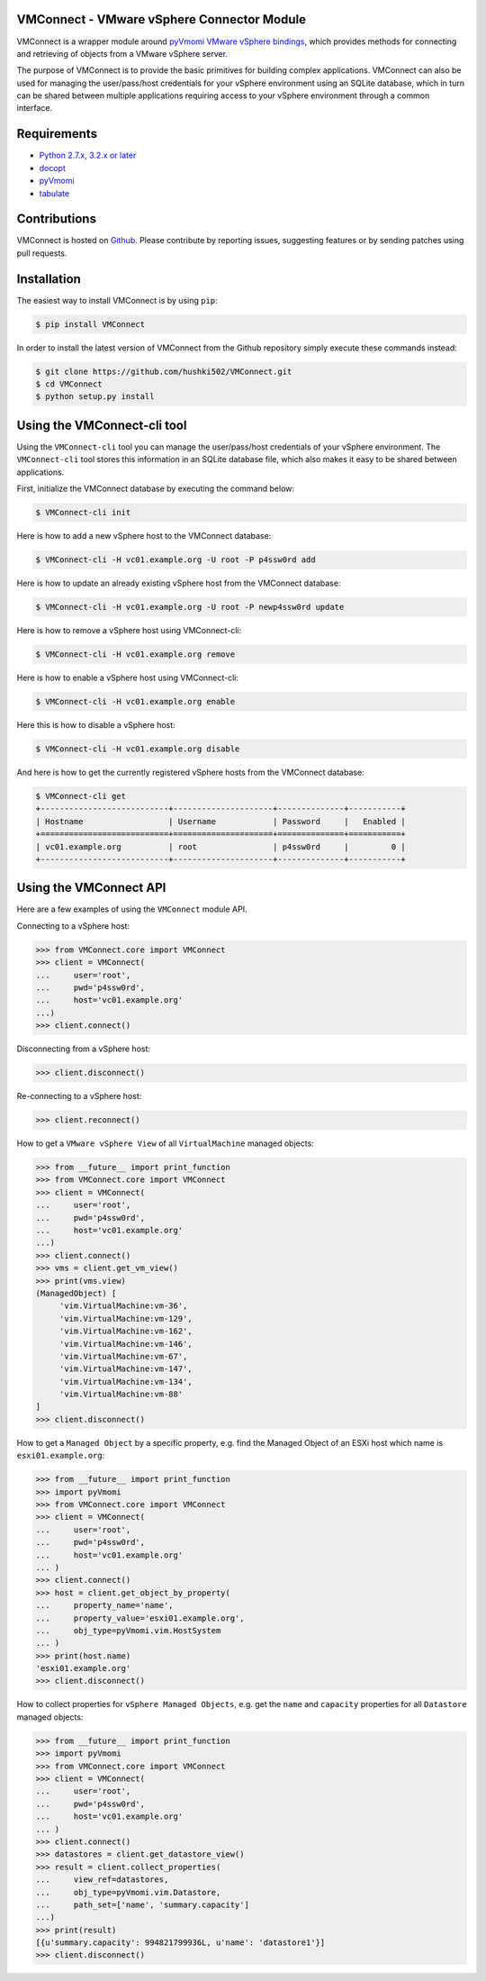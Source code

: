 VMConnect - VMware vSphere Connector Module
=======================================================

VMConnect is a wrapper module around
`pyVmomi VMware vSphere bindings <https://github.com/vmware/pyvmomi>`_,
which provides methods for connecting and retrieving of
objects from a VMware vSphere server.

The purpose of VMConnect is to provide the basic primitives for
building complex applications. VMConnect can also be used for
managing the user/pass/host credentials for your vSphere environment
using an SQLite database, which in turn can be shared between
multiple applications requiring access to your vSphere environment
through a common interface.

Requirements
============

* `Python 2.7.x, 3.2.x or later <https://www.python.org/>`_
* `docopt <https://github.com/docopt/docopt>`_
* `pyVmomi <https://github.com/vmware/pyvmomi>`_
* `tabulate <https://pypi.python.org/pypi/tabulate>`_

Contributions
=============

VMConnect is hosted on
`Github <https://github.com/hushki502/VMConnect>`_. Please contribute
by reporting issues, suggesting features or by sending patches
using pull requests.

Installation
============

The easiest way to install VMConnect is by using ``pip``:

.. code-block:: bash

   $ pip install VMConnect

In order to install the latest version of VMConnect from the
Github repository simply execute these commands instead:

.. code-block:: bash

   $ git clone https://github.com/hushki502/VMConnect.git
   $ cd VMConnect
   $ python setup.py install
	

Using the VMConnect-cli tool
=============================

Using the ``VMConnect-cli`` tool you can manage the user/pass/host
credentials of your vSphere environment. The ``VMConnect-cli`` tool
stores this information in an SQLite database file,
which also makes it easy to be shared between applications.

First, initialize the VMConnect database by executing the
command below:

.. code-block:: bash

   $ VMConnect-cli init

Here is how to add a new vSphere host to the VMConnect database:

.. code-block:: bash

   $ VMConnect-cli -H vc01.example.org -U root -P p4ssw0rd add

Here is how to update an already existing vSphere host
from the VMConnect database:

.. code-block:: bash

   $ VMConnect-cli -H vc01.example.org -U root -P newp4ssw0rd update

Here is how to remove a vSphere host using VMConnect-cli:

.. code-block:: bash

   $ VMConnect-cli -H vc01.example.org remove

Here is how to enable a vSphere host using VMConnect-cli:

.. code-block:: bash

   $ VMConnect-cli -H vc01.example.org enable

Here this is how to disable a vSphere host:

.. code-block:: bash

   $ VMConnect-cli -H vc01.example.org disable

And here is how to get the currently registered vSphere hosts from
the VMConnect database:

.. code-block:: bash

   $ VMConnect-cli get
   +---------------------------+---------------------+--------------+-----------+
   | Hostname                  | Username            | Password     |   Enabled |
   +===========================+=====================+==============+===========+
   | vc01.example.org          | root                | p4ssw0rd     |         0 |
   +---------------------------+---------------------+--------------+-----------+
   
Using the VMConnect API
========================

Here are a few examples of using the ``VMConnect`` module API.

Connecting to a vSphere host:

.. code-block:: python

   >>> from VMConnect.core import VMConnect
   >>> client = VMConnect(
   ...     user='root',
   ...     pwd='p4ssw0rd',
   ...     host='vc01.example.org'
   ...)
   >>> client.connect()

Disconnecting from a vSphere host:

.. code-block:: python

   >>> client.disconnect()

Re-connecting to a vSphere host:

.. code-block:: python

   >>> client.reconnect()

How to get a ``VMware vSphere View`` of all ``VirtualMachine``
managed objects:

.. code-block:: python

   >>> from __future__ import print_function
   >>> from VMConnect.core import VMConnect
   >>> client = VMConnect(
   ...     user='root',
   ...     pwd='p4ssw0rd',
   ...     host='vc01.example.org'
   ...)
   >>> client.connect()
   >>> vms = client.get_vm_view()
   >>> print(vms.view)
   (ManagedObject) [
	'vim.VirtualMachine:vm-36',
	'vim.VirtualMachine:vm-129',
	'vim.VirtualMachine:vm-162',
	'vim.VirtualMachine:vm-146',
	'vim.VirtualMachine:vm-67',
	'vim.VirtualMachine:vm-147',
	'vim.VirtualMachine:vm-134',
	'vim.VirtualMachine:vm-88'
   ]
   >>> client.disconnect()	

How to get a ``Managed Object`` by a specific property, e.g. find the
Managed Object of an ESXi host which name is ``esxi01.example.org``:

.. code-block:: python

   >>> from __future__ import print_function
   >>> import pyVmomi
   >>> from VMConnect.core import VMConnect
   >>> client = VMConnect(
   ...     user='root',
   ...     pwd='p4ssw0rd',
   ...     host='vc01.example.org'
   ... )
   >>> client.connect()
   >>> host = client.get_object_by_property(
   ...     property_name='name',
   ...     property_value='esxi01.example.org',
   ...     obj_type=pyVmomi.vim.HostSystem
   ... )
   >>> print(host.name)
   'esxi01.example.org'
   >>> client.disconnect()

How to collect properties for ``vSphere Managed Objects``, e.g. get
the ``name`` and ``capacity`` properties for all ``Datastore``
managed objects:

.. code-block:: python

   >>> from __future__ import print_function
   >>> import pyVmomi
   >>> from VMConnect.core import VMConnect
   >>> client = VMConnect(
   ...     user='root',
   ...     pwd='p4ssw0rd',
   ...     host='vc01.example.org'
   ... )
   >>> client.connect()
   >>> datastores = client.get_datastore_view()
   >>> result = client.collect_properties(
   ...     view_ref=datastores,
   ...     obj_type=pyVmomi.vim.Datastore,
   ...     path_set=['name', 'summary.capacity']
   ...)
   >>> print(result)
   [{u'summary.capacity': 994821799936L, u'name': 'datastore1'}]
   >>> client.disconnect()

